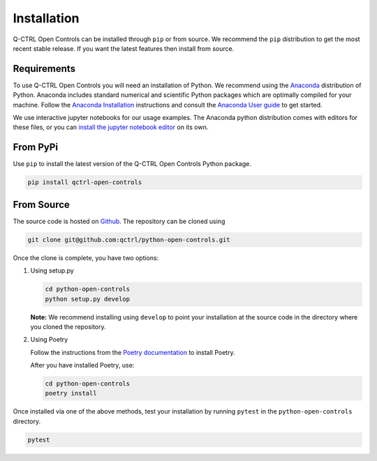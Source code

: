 Installation
============

Q-CTRL Open Controls can be installed through ``pip`` or from source. We recommend
the ``pip`` distribution to get the most recent stable release. If you want the
latest features then install from source.

Requirements
------------

To use Q-CTRL Open Controls you will need an installation of Python. We
recommend using the `Anaconda <https://www.anaconda.com/>`_ distribution of
Python. Anaconda includes standard numerical and scientific Python packages
which are optimally compiled for your machine. Follow the `Anaconda
Installation <https://docs.anaconda.com/anaconda/install/>`_ instructions and
consult the `Anaconda User
guide <https://docs.anaconda.com/anaconda/user-guide/>`_ to get started.

We use interactive jupyter notebooks for our usage examples. The Anaconda
python distribution comes with editors for these files, or you can `install the
jupyter notebook editor <https://jupyter.org/install>`_ on its own.

From PyPi
---------

Use ``pip`` to install the latest version of the Q-CTRL Open Controls Python package.

.. code-block:: shell

   pip install qctrl-open-controls

From Source
-----------

The source code is hosted on
`Github <https://github.com/qctrl/python-open-controls>`_. The repository can be
cloned using

.. code-block:: shell

   git clone git@github.com:qctrl/python-open-controls.git

Once the clone is complete, you have two options:


#.
   Using setup.py

   .. code-block:: shell

      cd python-open-controls
      python setup.py develop

   **Note:** We recommend installing using ``develop`` to point your installation
   at the source code in the directory where you cloned the repository.

#.
   Using Poetry

   Follow the instructions from the
   `Poetry documentation <https://python-poetry.org/docs/#installation>`_ to
   install Poetry.

   After you have installed Poetry, use:

   .. code-block:: shell

      cd python-open-controls
      poetry install

Once installed via one of the above methods, test your installation by running
``pytest``
in the ``python-open-controls`` directory.

.. code-block:: shell

   pytest
